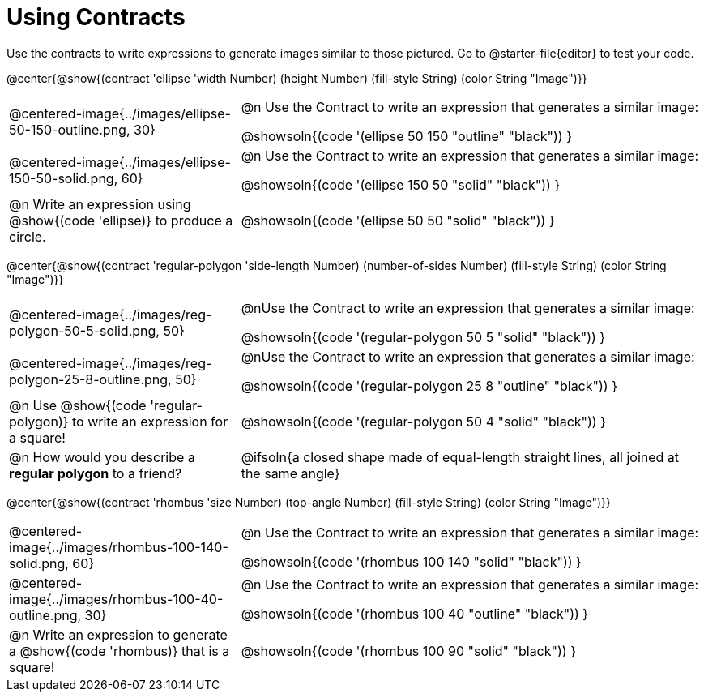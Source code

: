 = Using Contracts

++++
<style>
.fitbruby { min-width: 7em; }
table .autonum::after { content: ')' !important; }
</style>
++++

Use the contracts to write expressions to generate images similar to those pictured. Go to @starter-file{editor} to test your code.

@center{@show{(contract 'ellipse '((width Number) (height Number) (fill-style String) (color String)) "Image")}}


[.FillVerticalSpace, cols="^.^1a,^.^2a",stripes="none"]
|===
| @centered-image{../images/ellipse-50-150-outline.png, 30}
| @n Use the Contract to write an expression that generates a similar image:

@showsoln{(code '(ellipse 50 150 "outline" "black")) }

| @centered-image{../images/ellipse-150-50-solid.png, 60}
| @n Use the Contract to write an expression that generates a similar image:

@showsoln{(code '(ellipse 150 50 "solid" "black")) }

| @n Write an expression using @show{(code 'ellipse)} to produce a circle.
| @showsoln{(code '(ellipse 50 50 "solid" "black")) }
|===

@center{@show{(contract 'regular-polygon '((side-length Number) (number-of-sides Number) (fill-style String) (color String)) "Image")}}

[.FillVerticalSpace, cols="^.^1a,^.^2a",stripes="none"]
|===
| @centered-image{../images/reg-polygon-50-5-solid.png, 50}
| @nUse the Contract to write an expression that generates a similar image:

@showsoln{(code '(regular-polygon 50 5 "solid" "black")) }

| @centered-image{../images/reg-polygon-25-8-outline.png, 50}
| @nUse the Contract to write an expression that generates a similar image:

@showsoln{(code '(regular-polygon 25 8 "outline" "black")) }

| @n Use @show{(code 'regular-polygon)} to write an expression for a square!
| @showsoln{(code '(regular-polygon 50 4 "solid" "black")) }

| @n How would you describe a *regular polygon* to a friend?
| @ifsoln{a closed shape made of equal-length straight lines, all joined at the same angle}
|===


@center{@show{(contract 'rhombus '((size Number) (top-angle Number) (fill-style String) (color String)) "Image")}}

[.FillVerticalSpace, cols="^.^1,^.^2",stripes="none"]
|===
| @centered-image{../images/rhombus-100-140-solid.png, 60}
| @n Use the Contract to write an expression that generates a similar image:

@showsoln{(code '(rhombus 100 140 "solid" "black")) }

| @centered-image{../images/rhombus-100-40-outline.png, 30}
| @n Use the Contract to write an expression that generates a similar image:

@showsoln{(code '(rhombus 100 40 "outline" "black")) }

| @n Write an expression to generate a @show{(code 'rhombus)} that is a square!
| @showsoln{(code '(rhombus 100 90 "solid" "black")) }

|===
